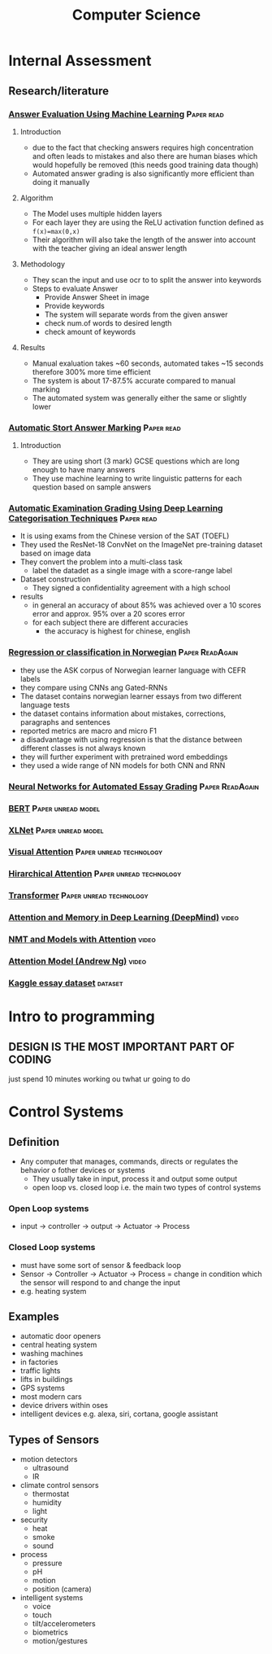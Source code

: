 #+TITLE: Computer Science
#+STARTUP: fold

* Internal Assessment
** Research/literature
*** [[./cs/Answer_Evaluation_with_ML.pdf][Answer Evaluation Using Machine Learning]] :Paper:read:
**** Introduction
- due to the fact that checking answers requires high concentration and often leads to mistakes and also there are human biases which would hopefully be removed (this needs good training data though)
- Automated answer grading is also significantly more efficient than doing it manually
**** Algorithm
- The Model uses multiple hidden layers
- For each layer they are using the ReLU activation function defined as ~f(x)=max(0,x)~
- Their algorithm will also take the length of the answer into account with the teacher giving an ideal answer length
**** Methodology
- They scan the input and use ocr to to split the answer into keywords
- Steps to evaluate Answer
  + Provide Answer Sheet in image
  + Provide keywords
  + The system will separate words from the given answer
  + check num.of words to desired length
  + check amount of keywords
**** Results
- Manual exaluation takes ~60 seconds, automated takes ~15 seconds therefore 300% more time efficient
- The system is about 17-87.5% accurate compared to manual marking
- The automated system was generally either the same or slightly lower
*** [[./cs/Automatic_Short_Answer_marking.pdf][Automatic Stort Answer Marking]] :Paper:read:
**** Introduction
- They are using short (3 mark) GCSE questions which are long enough to have many answers
- They use machine learning to write linguistic patterns for each question based on sample answers
*** [[./cs/AutomatedExaminationGradingUsingDeepLearningCategorizationTechniques.pdf][Automatic Examination Grading Using Deep Learning Categorisation Techniques]] :Paper:read:
- It is using exams from the Chinese version of the SAT (TOEFL)
- They used the ResNet-18 ConvNet on the ImageNet pre-training dataset based on image data
- They convert the problem into a multi-class task
  + label the datadet as a single image with a score-range label
- Dataset construction
  + They signed a confidentiality agreement with a high school
- results
  + in general an accuracy of about 85% was achieved over a 10 scores error and approx. 95% over a 20 scores error
  + for each subject there are different accuracies
    - the accuracy is highest for chinese, english
*** [[./cs/Automatic_Essay_Grading_Norwegian.pdf][Regression or classification in Norwegian]] :Paper:ReadAgain:
- they use the ASK corpus of Norwegian learner language with CEFR labels
- they compare using CNNs ang Gated-RNNs
- The dataset contains norwegian learner essays from two different language tests
- the dataset contains information about mistakes, corrections, paragraphs and sentences
- reported metrics are macro and micro F1
- a disadvantage with using regression is that the distance between different classes is not always known
- they will further experiment with pretrained word embeddings
- they used a wide range of NN models for both CNN and RNN
*** [[./cs/NN_For_Automated_Essay_Grading.pdf][Neural Networks for Automated Essay Grading]] :Paper:ReadAgain:
*** [[./cs/BERT.pdf][BERT]] :Paper:unread:model:
*** [[./cs/XLNet.pdf][XLNet]] :Paper:unread:model:
*** [[./cs/VisualAttention.pdf][Visual Attention]] :Paper:unread:technology:
*** [[./cs/HirarcicalAttention.pdf][Hirarchical Attention]] :Paper:unread:technology:
*** [[./cs/Transformer.pdf][Transformer]] :Paper:unread:technology:
*** [[https://www.youtube.com/watch?v=Q57rzaHHO0k][Attention and Memory in Deep Learning (DeepMind)]] :video:
*** [[https://www.youtube.com/watch?v=IxQtK2SjWWM][NMT and Models with Attention]] :video:
*** [[https://www.youtube.com/watch?v=quoGRI-1l0A&t=130s][Attention Model (Andrew Ng)]] :video:
*** [[https://raw.githubusercontent.com/shubhpawar/Automated-Essay-Scoring/master/essays_and_scores.csv][Kaggle essay dataset]] :dataset:
* Intro to programming
** DESIGN IS THE MOST IMPORTANT PART OF CODING
just spend 10 minutes working ou twhat ur going to do
* Control Systems
** Definition
- Any computer that manages, commands, directs or regulates the behavior o fother devices or systems
  + They usually take in input, process it and output some output
  + open loop vs. closed loop i.e. the main two types of control systems
*** Open Loop systems
- input -> controller -> output -> Actuator -> Process
*** Closed Loop systems
- must have some sort of sensor & feedback loop
- Sensor -> Controller -> Actuator -> Process = change in condition which the sensor will respond to and change the input
- e.g. heating system
** Examples
- automatic door openers
- central heating system
- washing machines
- in factories
- traffic lights
- lifts in buildings
- GPS systems
- most modern cars
- device drivers within oses
- intelligent devices e.g. alexa, siri, cortana, google assistant
** Types of Sensors
- motion detectors
  + ultrasound
  + IR
- climate control sensors
  + thermostat
  + humidity
  + light
- security
  + heat
  + smoke
  + sound
- process
  + pressure
  + pH
  + motion
  + position (camera)
- intelligent systems
  + voice
  + touch
  + tilt/accelerometers
  + biometrics
  + motion/gestures
